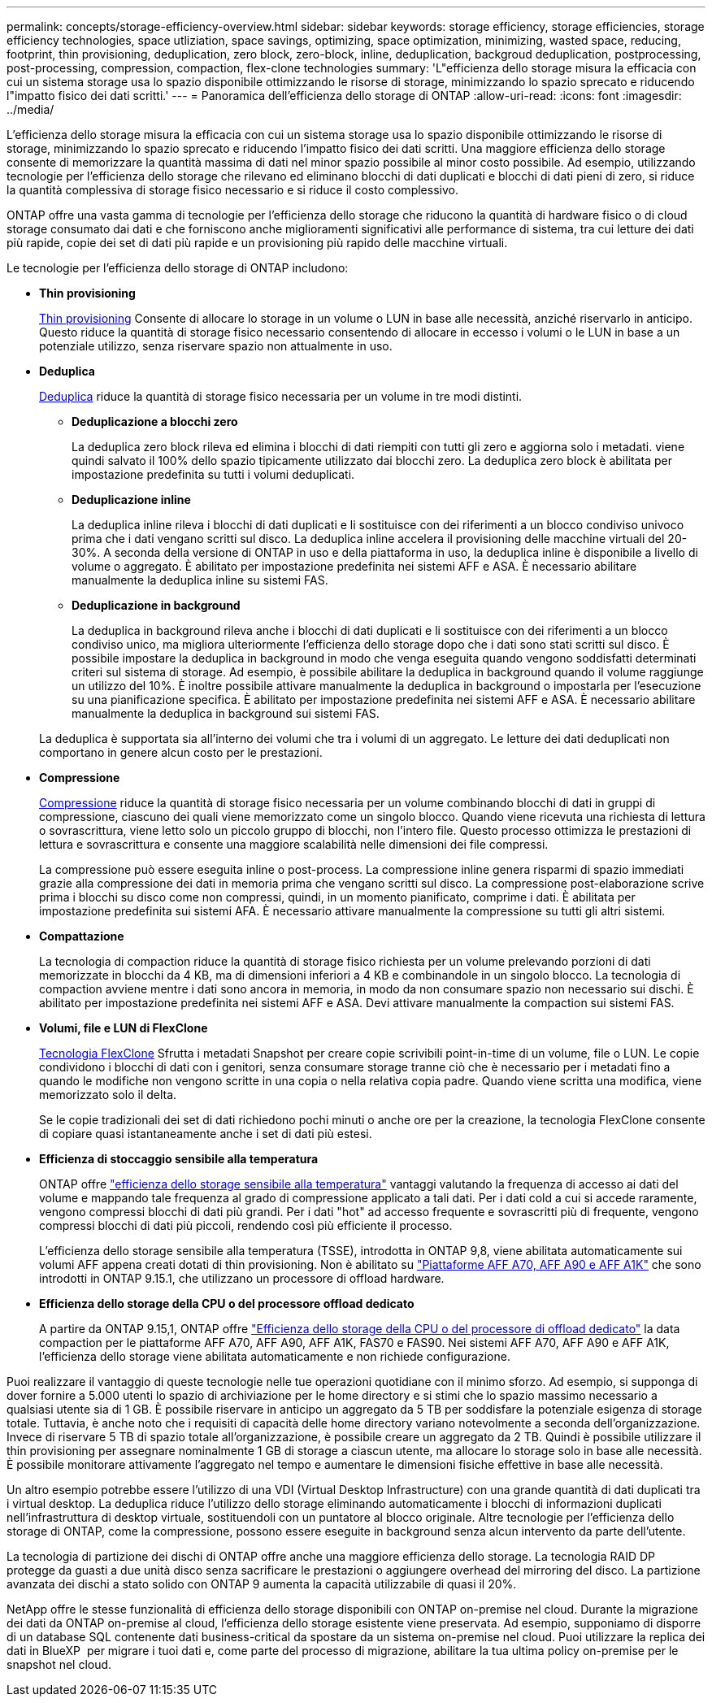 ---
permalink: concepts/storage-efficiency-overview.html 
sidebar: sidebar 
keywords: storage efficiency, storage efficiencies, storage efficiency technologies, space utliziation, space savings, optimizing, space optimization, minimizing, wasted space, reducing, footprint, thin provisioning, deduplication, zero block, zero-block, inline, deduplication, backgroud deduplication, postprocessing, post-processing, compression, compaction, flex-clone technologies 
summary: 'L"efficienza dello storage misura la efficacia con cui un sistema storage usa lo spazio disponibile ottimizzando le risorse di storage, minimizzando lo spazio sprecato e riducendo l"impatto fisico dei dati scritti.' 
---
= Panoramica dell'efficienza dello storage di ONTAP
:allow-uri-read: 
:icons: font
:imagesdir: ../media/


[role="lead"]
L'efficienza dello storage misura la efficacia con cui un sistema storage usa lo spazio disponibile ottimizzando le risorse di storage, minimizzando lo spazio sprecato e riducendo l'impatto fisico dei dati scritti. Una maggiore efficienza dello storage consente di memorizzare la quantità massima di dati nel minor spazio possibile al minor costo possibile. Ad esempio, utilizzando tecnologie per l'efficienza dello storage che rilevano ed eliminano blocchi di dati duplicati e blocchi di dati pieni di zero, si riduce la quantità complessiva di storage fisico necessario e si riduce il costo complessivo.

ONTAP offre una vasta gamma di tecnologie per l'efficienza dello storage che riducono la quantità di hardware fisico o di cloud storage consumato dai dati e che forniscono anche miglioramenti significativi alle performance di sistema, tra cui letture dei dati più rapide, copie dei set di dati più rapide e un provisioning più rapido delle macchine virtuali.

.Le tecnologie per l'efficienza dello storage di ONTAP includono:
* *Thin provisioning*
+
xref:thin-provisioning-concept.html[Thin provisioning] Consente di allocare lo storage in un volume o LUN in base alle necessità, anziché riservarlo in anticipo.  Questo riduce la quantità di storage fisico necessario consentendo di allocare in eccesso i volumi o le LUN in base a un potenziale utilizzo, senza riservare spazio non attualmente in uso.

* *Deduplica*
+
xref:deduplication-concept.html[Deduplica] riduce la quantità di storage fisico necessaria per un volume in tre modi distinti.

+
** *Deduplicazione a blocchi zero*
+
La deduplica zero block rileva ed elimina i blocchi di dati riempiti con tutti gli zero e aggiorna solo i metadati. viene quindi salvato il 100% dello spazio tipicamente utilizzato dai blocchi zero.  La deduplica zero block è abilitata per impostazione predefinita su tutti i volumi deduplicati.

** *Deduplicazione inline*
+
La deduplica inline rileva i blocchi di dati duplicati e li sostituisce con dei riferimenti a un blocco condiviso univoco prima che i dati vengano scritti sul disco. La deduplica inline accelera il provisioning delle macchine virtuali del 20-30%.  A seconda della versione di ONTAP in uso e della piattaforma in uso, la deduplica inline è disponibile a livello di volume o aggregato.  È abilitato per impostazione predefinita nei sistemi AFF e ASA. È necessario abilitare manualmente la deduplica inline su sistemi FAS.

** *Deduplicazione in background*
+
La deduplica in background rileva anche i blocchi di dati duplicati e li sostituisce con dei riferimenti a un blocco condiviso unico, ma migliora ulteriormente l'efficienza dello storage dopo che i dati sono stati scritti sul disco.  È possibile impostare la deduplica in background in modo che venga eseguita quando vengono soddisfatti determinati criteri sul sistema di storage. Ad esempio, è possibile abilitare la deduplica in background quando il volume raggiunge un utilizzo del 10%.  È inoltre possibile attivare manualmente la deduplica in background o impostarla per l'esecuzione su una pianificazione specifica. È abilitato per impostazione predefinita nei sistemi AFF e ASA. È necessario abilitare manualmente la deduplica in background sui sistemi FAS.



+
La deduplica è supportata sia all'interno dei volumi che tra i volumi di un aggregato.  Le letture dei dati deduplicati non comportano in genere alcun costo per le prestazioni.

* *Compressione*
+
xref:compression-concept.html[Compressione] riduce la quantità di storage fisico necessaria per un volume combinando blocchi di dati in gruppi di compressione, ciascuno dei quali viene memorizzato come un singolo blocco. Quando viene ricevuta una richiesta di lettura o sovrascrittura, viene letto solo un piccolo gruppo di blocchi, non l'intero file. Questo processo ottimizza le prestazioni di lettura e sovrascrittura e consente una maggiore scalabilità nelle dimensioni dei file compressi.

+
La compressione può essere eseguita inline o post-process. La compressione inline genera risparmi di spazio immediati grazie alla compressione dei dati in memoria prima che vengano scritti sul disco. La compressione post-elaborazione scrive prima i blocchi su disco come non compressi, quindi, in un momento pianificato, comprime i dati. È abilitata per impostazione predefinita sui sistemi AFA. È necessario attivare manualmente la compressione su tutti gli altri sistemi.

* *Compattazione*
+
La tecnologia di compaction riduce la quantità di storage fisico richiesta per un volume prelevando porzioni di dati memorizzate in blocchi da 4 KB, ma di dimensioni inferiori a 4 KB e combinandole in un singolo blocco. La tecnologia di compaction avviene mentre i dati sono ancora in memoria, in modo da non consumare spazio non necessario sui dischi.  È abilitato per impostazione predefinita nei sistemi AFF e ASA. Devi attivare manualmente la compaction sui sistemi FAS.

* *Volumi, file e LUN di FlexClone*
+
xref:flexclone-volumes-files-luns-concept.html[Tecnologia FlexClone] Sfrutta i metadati Snapshot per creare copie scrivibili point-in-time di un volume, file o LUN. Le copie condividono i blocchi di dati con i genitori, senza consumare storage tranne ciò che è necessario per i metadati fino a quando le modifiche non vengono scritte in una copia o nella relativa copia padre. Quando viene scritta una modifica, viene memorizzato solo il delta.

+
Se le copie tradizionali dei set di dati richiedono pochi minuti o anche ore per la creazione, la tecnologia FlexClone consente di copiare quasi istantaneamente anche i set di dati più estesi.

* *Efficienza di stoccaggio sensibile alla temperatura*
+
ONTAP offre link:../volumes/enable-temperature-sensitive-efficiency-concept.html["efficienza dello storage sensibile alla temperatura"] vantaggi valutando la frequenza di accesso ai dati del volume e mappando tale frequenza al grado di compressione applicato a tali dati. Per i dati cold a cui si accede raramente, vengono compressi blocchi di dati più grandi. Per i dati "hot" ad accesso frequente e sovrascritti più di frequente, vengono compressi blocchi di dati più piccoli, rendendo così più efficiente il processo.

+
L'efficienza dello storage sensibile alla temperatura (TSSE), introdotta in ONTAP 9,8, viene abilitata automaticamente sui volumi AFF appena creati dotati di thin provisioning. Non è abilitato su link:builtin-storage-efficiency-concept.html["Piattaforme AFF A70, AFF A90 e AFF A1K"] che sono introdotti in ONTAP 9.15.1, che utilizzano un processore di offload hardware.

* *Efficienza dello storage della CPU o del processore offload dedicato*
+
A partire da ONTAP 9.15,1, ONTAP offre link:builtin-storage-efficiency-concept.html["Efficienza dello storage della CPU o del processore di offload dedicato"] la data compaction per le piattaforme AFF A70, AFF A90, AFF A1K, FAS70 e FAS90. Nei sistemi AFF A70, AFF A90 e AFF A1K, l'efficienza dello storage viene abilitata automaticamente e non richiede configurazione.



Puoi realizzare il vantaggio di queste tecnologie nelle tue operazioni quotidiane con il minimo sforzo.  Ad esempio, si supponga di dover fornire a 5.000 utenti lo spazio di archiviazione per le home directory e si stimi che lo spazio massimo necessario a qualsiasi utente sia di 1 GB. È possibile riservare in anticipo un aggregato da 5 TB per soddisfare la potenziale esigenza di storage totale.  Tuttavia, è anche noto che i requisiti di capacità delle home directory variano notevolmente a seconda dell'organizzazione.  Invece di riservare 5 TB di spazio totale all'organizzazione, è possibile creare un aggregato da 2 TB.  Quindi è possibile utilizzare il thin provisioning per assegnare nominalmente 1 GB di storage a ciascun utente, ma allocare lo storage solo in base alle necessità.  È possibile monitorare attivamente l'aggregato nel tempo e aumentare le dimensioni fisiche effettive in base alle necessità.

Un altro esempio potrebbe essere l'utilizzo di una VDI (Virtual Desktop Infrastructure) con una grande quantità di dati duplicati tra i virtual desktop. La deduplica riduce l'utilizzo dello storage eliminando automaticamente i blocchi di informazioni duplicati nell'infrastruttura di desktop virtuale, sostituendoli con un puntatore al blocco originale. Altre tecnologie per l'efficienza dello storage di ONTAP, come la compressione, possono essere eseguite in background senza alcun intervento da parte dell'utente.

La tecnologia di partizione dei dischi di ONTAP offre anche una maggiore efficienza dello storage.  La tecnologia RAID DP protegge da guasti a due unità disco senza sacrificare le prestazioni o aggiungere overhead del mirroring del disco. La partizione avanzata dei dischi a stato solido con ONTAP 9 aumenta la capacità utilizzabile di quasi il 20%.

NetApp offre le stesse funzionalità di efficienza dello storage disponibili con ONTAP on-premise nel cloud. Durante la migrazione dei dati da ONTAP on-premise al cloud, l'efficienza dello storage esistente viene preservata. Ad esempio, supponiamo di disporre di un database SQL contenente dati business-critical da spostare da un sistema on-premise nel cloud. Puoi utilizzare la replica dei dati in BlueXP  per migrare i tuoi dati e, come parte del processo di migrazione, abilitare la tua ultima policy on-premise per le snapshot nel cloud.
